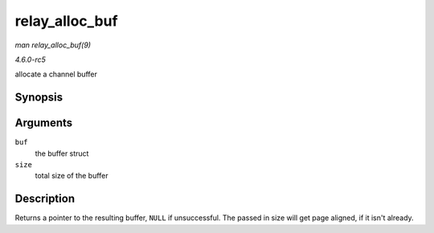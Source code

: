 .. -*- coding: utf-8; mode: rst -*-

.. _API-relay-alloc-buf:

===============
relay_alloc_buf
===============

*man relay_alloc_buf(9)*

*4.6.0-rc5*

allocate a channel buffer


Synopsis
========

.. c:function:: void * relay_alloc_buf( struct rchan_buf * buf, size_t * size )

Arguments
=========

``buf``
    the buffer struct

``size``
    total size of the buffer


Description
===========

Returns a pointer to the resulting buffer, ``NULL`` if unsuccessful. The
passed in size will get page aligned, if it isn't already.


.. ------------------------------------------------------------------------------
.. This file was automatically converted from DocBook-XML with the dbxml
.. library (https://github.com/return42/sphkerneldoc). The origin XML comes
.. from the linux kernel, refer to:
..
.. * https://github.com/torvalds/linux/tree/master/Documentation/DocBook
.. ------------------------------------------------------------------------------
